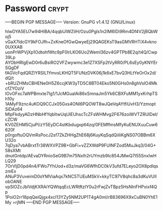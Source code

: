 * Password                                                            :crypt:
-----BEGIN PGP MESSAGE-----
Version: GnuPG v1.4.12 (GNU/Linux)

hIwDYA5EU7w94HIBA/4qqbUIWZilH/Ozu0Pgls1n2IM6IDi9Rm4Df4V2jBQbWoj5
vGaX7ldcGY9kFOJfh+ZxKneOfGwQwyeEj29QAGEKsT9asGMVRHTiX4vkno0UXXAB
uonPrWPVjXp1OdtohfWtc9pF0lrLKO6Uo2Weml36zv4GPTPb8E2q/t4Q/Cwp39Lp
AYObHRIgEwD0r6uBsiRO2VFZwywmc3e1Z7XSFp2tVyRR0/PL6sEy0yKNYErSQgDF
fAGVcFqdQRZlYRSIL1YmvsLKHQT5FUNzDVK06j1k6xE7bvQ3HLtYeOrOx2d/dQ/t
+bRUZHMsCBHENe0H5Z6ccjKW3yTD5C8BT04Eko5N0GHs0n8ghVsIO4MkcfZYOziV
IOvOFxc7aWPBmxte7Ig1/1JcMGualAi86xSmnaJm5Yk6CBXFuMM1yxKrhpTSh10y
1AMyF9znc4uKOQ9CCJx05Gxs4ONI6PQOWT8wJQeVqAYtfiUvH3/YzmoptSiDAz64
MlpFkdyyADzHNbHfYqbItwUqUlEUhscTcZFsWHMvg2F676zoiWVTZRUIDeI/cZCW
KV0ZEHM5CjuPl/zY5EyDC4stKbdugxptl4zq/0FEMffmsMfyKuENUXuuCuw6620f
p0rgoftuOQVmRsPocJ2sf7ZkZHHgZhE68j6KuyKqSqdQiiliKgNS07OBBm6XU32o
7qDya7vbABrxtTr38WXVPZ9B+GbFi+vZZXWdP9FUINFZod5MuJkq3/04G+58sXMt
dnutGntdp/AEvaDYRnioSeG9B7m75Nxlh2rUYmzb9Ic854JMwQ7I55SnxIwHLQ29
7OrVljD0pd4n4/FWo7YhUod+d3z/maVG6WfhDC0kV3ufd7ELeyo2OX8pdlqszmEx
ANuP3VuveimD0oYMViaAqx7kNC5TUEuMSkV+kkyTC97V8qhc8a3dKuVUIlobOANE
vpSlOZcJbIVdjKXRAiYQWtqqEcLWRtftzIY0u2rFwjZvTBpz5HsNInFHPxixf4Qp
1PoiO2rr18pqQeiQjgx4xcl13YZy5NM2UP1T4gA0ml/rB83696X9xCuBN0YhE1My
=rjMN
-----END PGP MESSAGE-----
